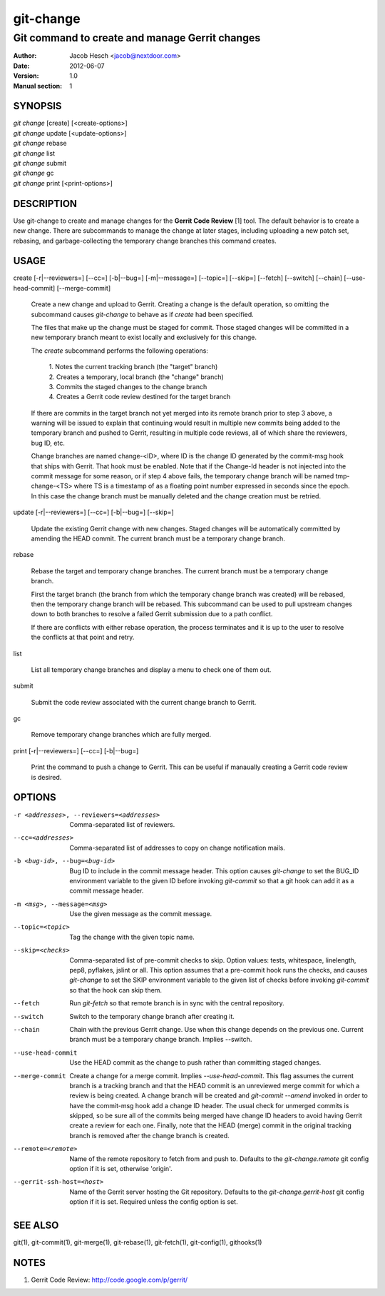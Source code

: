 ============
 git-change
============

-----------------------------------------------
Git command to create and manage Gerrit changes
-----------------------------------------------

:Author: Jacob Hesch <jacob@nextdoor.com>
:Date: 2012-06-07
:Version: 1.0
:Manual section: 1


SYNOPSIS
========

| `git change` [create] [<create-options>]
| `git change` update [<update-options>]
| `git change` rebase
| `git change` list
| `git change` submit
| `git change` gc
| `git change` print [<print-options>]


DESCRIPTION
===========

Use git-change to create and manage changes for the **Gerrit Code
Review** [1] tool. The default behavior is to create a new
change. There are subcommands to manage the change at later stages,
including uploading a new patch set, rebasing, and garbage-collecting
the temporary change branches this command creates.


USAGE
=====

create [-r|--reviewers=] [--cc=] [-b|--bug=] [-m|--message=] [--topic=] [--skip=] [--fetch] [--switch] [--chain] [--use-head-commit] [--merge-commit]

    Create a new change and upload to Gerrit. Creating a change is the
    default operation, so omitting the subcommand causes `git-change`
    to behave as if `create` had been specified.

    The files that make up the change must be staged for commit. Those
    staged changes will be committed in a new temporary branch meant
    to exist locally and exclusively for this change.

    The `create` subcommand performs the following operations:

      | 1. Notes the current tracking branch (the "target" branch)
      | 2. Creates a temporary, local branch (the "change" branch)
      | 3. Commits the staged changes to the change branch
      | 4. Creates a Gerrit code review destined for the target branch

    If there are commits in the target branch not yet merged into its
    remote branch prior to step 3 above, a warning will be issued to
    explain that continuing would result in multiple new commits being
    added to the temporary branch and pushed to Gerrit, resulting in
    multiple code reviews, all of which share the reviewers, bug ID,
    etc.

    Change branches are named change-<ID>, where ID is the change ID
    generated by the commit-msg hook that ships with Gerrit. That hook
    must be enabled. Note that if the Change-Id header is not injected
    into the commit message for some reason, or if step 4 above fails,
    the temporary change branch will be named tmp-change-<TS> where TS
    is a timestamp of as a floating point number expressed in seconds
    since the epoch. In this case the change branch must be manually
    deleted and the change creation must be retried.

update [-r|--reviewers=] [--cc=] [-b|--bug=] [--skip=]

    Update the existing Gerrit change with new changes. Staged changes
    will be automatically committed by amending the HEAD commit. The
    current branch must be a temporary change branch.

rebase

    Rebase the target and temporary change branches. The current
    branch must be a temporary change branch.

    First the target branch (the branch from which the temporary
    change branch was created) will be rebased, then the temporary
    change branch will be rebased. This subcommand can be used to pull
    upstream changes down to both branches to resolve a failed Gerrit
    submission due to a path conflict.

    If there are conflicts with either rebase operation, the process
    terminates and it is up to the user to resolve the conflicts at
    that point and retry.


list

    List all temporary change branches and display a menu to check one
    of them out.

submit

    Submit the code review associated with the current change branch
    to Gerrit.

gc

    Remove temporary change branches which are fully merged.

print [-r|--reviewers=] [--cc=] [-b|--bug=]

    Print the command to push a change to Gerrit. This can be useful
    if manaually creating a Gerrit code review is desired.


OPTIONS
=======

-r <addresses>, --reviewers=<addresses>
            Comma-separated list of reviewers.

--cc=<addresses>
            Comma-separated list of addresses to copy on change notification
            mails.

-b <bug-id>, --bug=<bug-id>
            Bug ID to include in the commit message header. This
            option causes `git-change` to set the BUG_ID environment
            variable to the given ID before invoking `git-commit` so
            that a git hook can add it as a commit message header.

-m <msg>, --message=<msg>
            Use the given message as the commit message.

--topic=<topic>
            Tag the change with the given topic name.

--skip=<checks>
            Comma-separated list of pre-commit checks to skip. Option
            values: tests, whitespace, linelength, pep8, pyflakes,
            jslint or all. This option assumes that a pre-commit hook
            runs the checks, and causes `git-change` to set the SKIP
            environment variable to the given list of checks before
            invoking `git-commit` so that the hook can skip them.

--fetch     Run `git-fetch` so that remote branch is in sync with
            the central repository.

--switch    Switch to the temporary change branch after creating it.

--chain     Chain with the previous Gerrit change. Use when this
            change depends on the previous one. Current branch must be
            a temporary change branch. Implies --switch.

--use-head-commit
            Use the HEAD commit as the change to push rather than
            committing staged changes.

--merge-commit
            Create a change for a merge commit. Implies
            `--use-head-commit`.  This flag assumes the current branch
            is a tracking branch and that the HEAD commit is an
            unreviewed merge commit for which a review is being
            created. A change branch will be created and `git-commit
            --amend` invoked in order to have the commit-msg hook add
            a change ID header. The usual check for unmerged commits
            is skipped, so be sure all of the commits being merged
            have change ID headers to avoid having Gerrit create a
            review for each one. Finally, note that the HEAD (merge)
            commit in the original tracking branch is removed after
            the change branch is created.

--remote=<remote>
            Name of the remote repository to fetch from and push to.
            Defaults to the `git-change.remote` git config option if
            it is set, otherwise 'origin'.

--gerrit-ssh-host=<host>
            Name of the Gerrit server hosting the Git repository.
            Defaults to the `git-change.gerrit-host` git config
            option if it is set. Required unless the config
            option is set.


SEE ALSO
========

git(1), git-commit(1), git-merge(1), git-rebase(1), git-fetch(1), git-config(1), githooks(1)


NOTES
=====

1. Gerrit Code Review: http://code.google.com/p/gerrit/
